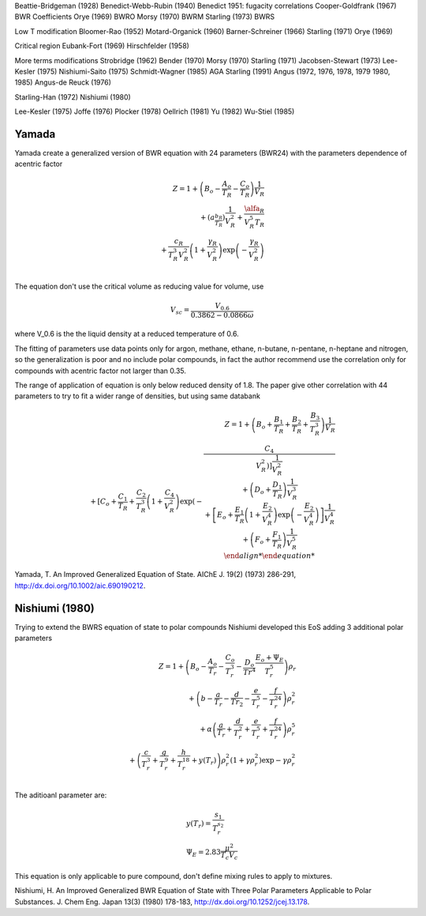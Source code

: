 


Beattie-Bridgeman (1928)
Benedict-Webb-Rubin (1940)
Benedict 1951: fugacity correlations
Cooper-Goldfrank (1967) BWR Coefficients
Orye (1969) BWRO
Morsy (1970) BWRM
Starling (1973) BWRS

Low T modification
Bloomer-Rao (1952)
Motard-Organick (1960)
Barner-Schreiner (1966)
Starling (1971)
Orye (1969)

Critical region
Eubank-Fort (1969)
Hirschfelder (1958)

More terms modifications
Strobridge (1962)
Bender (1970)
Morsy (1970)
Starling (1971)
Jacobsen-Stewart (1973)
Lee-Kesler (1975)
Nishiumi-Saito (1975)
Schmidt-Wagner (1985)
AGA Starling (1991)
Angus (1972, 1976, 1978, 1979 1980, 1985)
Angus-de Reuck (1976)

Starling-Han (1972)
Nishiumi (1980)

Lee-Kesler (1975)
Joffe (1976)
Plocker (1978)
Oellrich (1981)
Yu (1982)
Wu-Stiel (1985)



Yamada
^^^^^^

Yamada create a generalized version of BWR equation with 24 parameters (BWR24)
with the parameters dependence of acentric factor

.. math::
    \begin{align*}
    Z = 1 + \left(B_o-\frac{A_o}{T_R}-\frac{C_o}{T_R}\right)\frac{1}{V_R} \\
    {} + \left(a_\frac{b_R}{T_R}\right)\frac{1}{V_R^2} +
    \frac{\alfa_R}{V_R^5 T_R} \\
    {} + \frac{c_R}{T_R^3 V_R^2}\left(1+\frac{\gamma_R}{V_R^2}\right)
    \exp\left(-\frac{\gamma_R}{V_R^2}\right) \\
    \end{align*}

The equation don't use the critical volume as reducing value for volume, use

.. math::
   V_{sc} = \frac{V_{0.6}}{0.3862-0.0866\omega}

where V_0.6 is the the liquid density at a reduced temperature of 0.6.

The fitting of parameters use data points only for argon, methane, ethane,
n-butane, n-pentane, n-heptane and nitrogen, so the generalization is poor and
no include polar compounds, in fact the author recommend use the correlation
only for compounds with acentric factor not larger than 0.35.

The range of application of equation is only below reduced density of 1.8. The
paper give other correlation with 44 parameters to try to fit a wider range of
densities, but using same databank

.. math::
    \begin{align*}
    Z = 1 + \left(B_o+\frac{B_1}{T_R}+\frac{B_2}{T_R}+\frac{B_3}{T_R^3}\right)
    \frac{1}{V_R} \\
    {} + \left[C_o+\frac{C_1}{T_R}+\frac{C_2}{T_R^3}\left(1+\frac{C_4}{V_R^2}
    \right) \exp \left(-\frac{C_4}{V_R^2\right)\right] \frac{1}{V_R^2} \\
    {} + \left(D_o+\frac{D_1}{T_R}\right)\frac{1}{V_R^3} \\
    {} + \left[E_o+\frac{E_1}{T_R} \left(1+\frac{E_2}{V_R^4}\right)
    \exp \left(-\frac{E_2}{V_R^4}\right)\right] \frac{1}{V_R^4} \\
    {} + \left(F_o+\frac{F_1}{T_R}\right) \frac{1}{V_R^5} \\
    \end{align*}

Yamada, T. An Improved Generalized Equation of State. AIChE J. 19(2) (1973)
286-291, http://dx.doi.org/10.1002/aic.690190212.

Nishiumi (1980)
^^^^^^^^^^^^^^^

Trying to extend the BWRS equation of state to polar compounds Nishiumi
developed this EoS adding 3 additional polar parameters

    
.. math::
    \begin{align*}
    Z = 1 + \left(B_o - \frac{A_o}{T_r} - \frac{C_o}{T_r^3} - \frac{D_o}{Tr^4}
    \frac{E_o+\Psi_E}{T_r^5}\right) \rho_r \\
    {} + \left(b - \frac{a}{T_r} - \frac{d}{Tr_2} - \frac{e}{T_r^5} -
    \frac{f}{T_r^{24}}\right) \rho_r^2 \\
    {} + \alpha \left(\frac{a}{T_r} + \frac{d}{T_r^2} + \frac{e}{T_r^5} +
    \frac{f}{T_r^{24}}\right) \rho_r^5 \\
    {} + \left(\frac{c}{T_r^3} + \frac{g}{T_r^9} + \frac{h}{T_r^{18}} + y(T_r)
    \right) \rho_r^2 \left(1+\gamma\rho_r^2\right)\exp{-\gamma\rho_r^2} \\
    \end{align*}

The aditioanl parameter are:

.. math::
    \begin{array}[t]{l}
    y(T_r) = \frac{s_1}{T_r^{s_2}}\\
    \Psi_E = 2.83 \frac{\mu^2}{T_c V_c}
    \end{array}

This equation is only applicable to pure compound, don't define mixing rules
to apply to mixtures.


Nishiumi, H. An Improved Generalized BWR Equation of State with Three Polar
Parameters Applicable to Polar Substances. J. Chem Eng. Japan 13(3) (1980)
178-183, http://dx.doi.org/10.1252/jcej.13.178.


